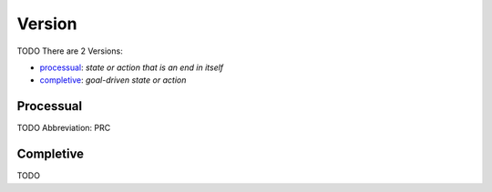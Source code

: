 
Version
=======
TODO
There are 2 Versions:

- processual_: *state or action that is an end in itself*
- completive_: *goal-driven state or action*





.. _PRC:
Processual
----------
TODO
Abbreviation: PRC


Completive
----------
TODO



